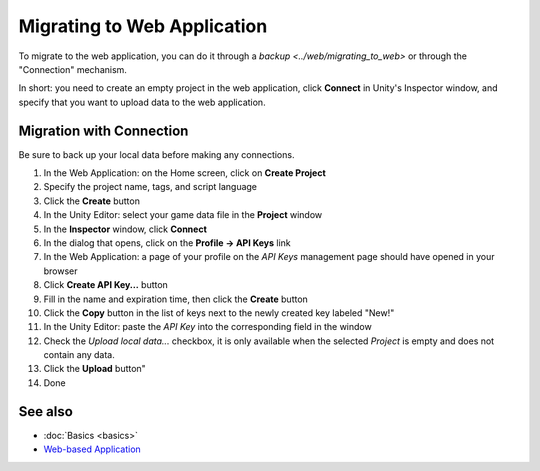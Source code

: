 Migrating to Web Application
============================

To migrate to the web application, you can do it through a `backup <../web/migrating_to_web>` or through the "Connection" mechanism.  

In short: you need to create an empty project in the web application, click **Connect** in Unity's Inspector window, and specify that you want to upload data to the web application.  

Migration with Connection
-------------------------

Be sure to back up your local data before making any connections.

1. In the Web Application: on the Home screen, click on **Create Project**  
2. Specify the project name, tags, and script language  
3. Click the **Create** button   
4. In the Unity Editor: select your game data file in the **Project** window  
5. In the **Inspector** window, click **Connect**  
6. In the dialog that opens, click on the **Profile → API Keys** link  
7. In the Web Application: a page of your profile on the *API Keys* management page should have opened in your browser  
8. Click **Create API Key...** button  
9. Fill in the name and expiration time, then click the **Create** button  
10. Click the **Copy** button in the list of keys next to the newly created key labeled "New!"  
11. In the Unity Editor: paste the *API Key* into the corresponding field in the window  
12. Check the *Upload local data...* checkbox, it is only available when the selected *Project* is empty and does not contain any data.  
13. Click the **Upload** button"
14. Done  

See also
--------
- :doc:`Basics <basics>`
- `Web-based Application <https://gamedevware.com?ref=documentation>`_